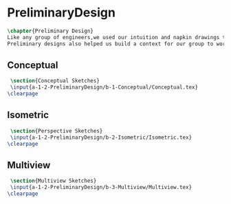 * PreliminaryDesign
#+BEGIN_SRC tex :tangle yes :tangle PreliminaryDesign.tex
\chapter{Preliminary Design}
Like any group of engineers,we used our intuition and napkin drawings to visualize our product before we proceded to attempt to build a Mars rover.
Preliminary designs also helped us build a context for our group to work on.

#+END_SRC

** Conceptual
 #+BEGIN_SRC tex  :tangle yes :tangle PreliminaryDesign.tex
 \section{Conceptual Sketches}
 \input{a-1-2-PreliminaryDesign/b-1-Conceptual/Conceptual.tex}
\clearpage 
#+END_SRC
 
** Isometric
 #+BEGIN_SRC tex  :tangle yes :tangle PreliminaryDesign.tex
 \section{Perspective Sketches}
 \input{a-1-2-PreliminaryDesign/b-2-Isometric/Isometric.tex}
\clearpage 
#+END_SRC

** Multiview
 #+BEGIN_SRC tex  :tangle yes :tangle PreliminaryDesign.tex
 \section{Multiview Sketches}
 \input{a-1-2-PreliminaryDesign/b-3-Multiview/Multiview.tex}
\clearpage
 #+END_SRC

